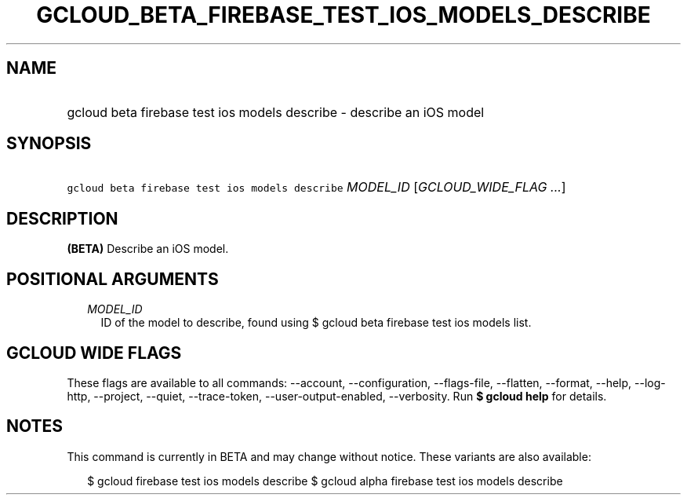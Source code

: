 
.TH "GCLOUD_BETA_FIREBASE_TEST_IOS_MODELS_DESCRIBE" 1



.SH "NAME"
.HP
gcloud beta firebase test ios models describe \- describe an iOS model



.SH "SYNOPSIS"
.HP
\f5gcloud beta firebase test ios models describe\fR \fIMODEL_ID\fR [\fIGCLOUD_WIDE_FLAG\ ...\fR]



.SH "DESCRIPTION"

\fB(BETA)\fR Describe an iOS model.



.SH "POSITIONAL ARGUMENTS"

.RS 2m
.TP 2m
\fIMODEL_ID\fR
ID of the model to describe, found using $ gcloud beta firebase test ios models
list.


.RE
.sp

.SH "GCLOUD WIDE FLAGS"

These flags are available to all commands: \-\-account, \-\-configuration,
\-\-flags\-file, \-\-flatten, \-\-format, \-\-help, \-\-log\-http, \-\-project,
\-\-quiet, \-\-trace\-token, \-\-user\-output\-enabled, \-\-verbosity. Run \fB$
gcloud help\fR for details.



.SH "NOTES"

This command is currently in BETA and may change without notice. These variants
are also available:

.RS 2m
$ gcloud firebase test ios models describe
$ gcloud alpha firebase test ios models describe
.RE

